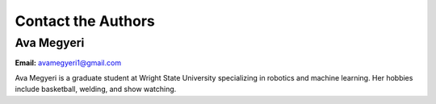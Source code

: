 ===================================================
Contact the Authors
===================================================

-----------
Ava Megyeri
-----------
**Email:** avamegyeri1@gmail.com

Ava Megyeri is a graduate student at Wright State University specializing in robotics and machine learning. Her hobbies include basketball, welding, and show watching. 